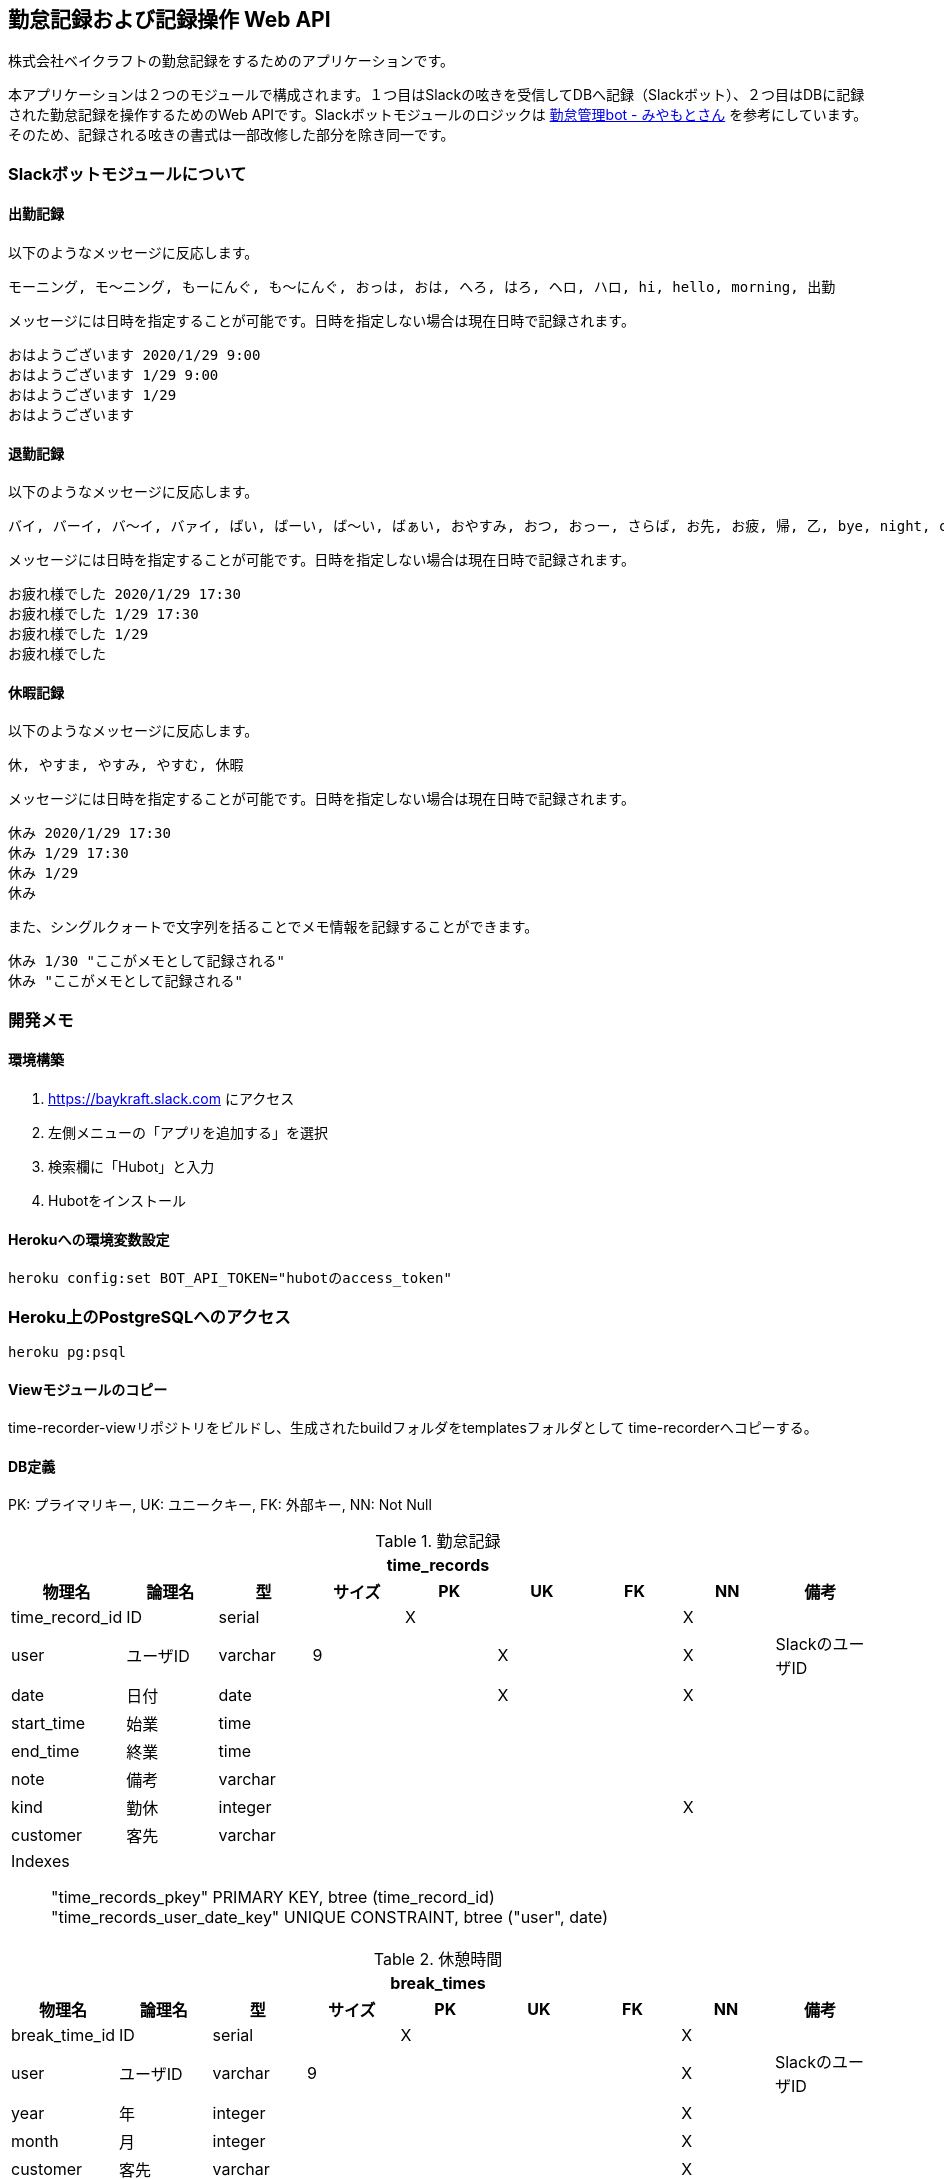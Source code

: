 == 勤怠記録および記録操作 Web API

株式会社ベイクラフトの勤怠記録をするためのアプリケーションです。

本アプリケーションは２つのモジュールで構成されます。１つ目はSlackの呟きを受信してDBへ記録（Slackボット）、２つ目はDBに記録された勤怠記録を操作するためのWeb APIです。Slackボットモジュールのロジックは https://github.com/masuidrive/miyamoto[勤怠管理bot - みやもとさん] を参考にしています。そのため、記録される呟きの書式は一部改修した部分を除き同一です。

=== Slackボットモジュールについて

==== 出勤記録

以下のようなメッセージに反応します。
----
モーニング, モ〜ニング, もーにんぐ, も〜にんぐ, おっは, おは, へろ, はろ, ヘロ, ハロ, hi, hello, morning, 出勤
----

メッセージには日時を指定することが可能です。日時を指定しない場合は現在日時で記録されます。
----
おはようございます 2020/1/29 9:00
おはようございます 1/29 9:00
おはようございます 1/29
おはようございます
----

==== 退勤記録

以下のようなメッセージに反応します。
----
バイ, バーイ, バ〜イ, バァイ, ばい, ばーい, ば〜い, ばぁい, おやすみ, おつ, おっー, さらば, お先, お疲, 帰, 乙, bye, night, cu, c u, cyou, c you, seeu, see u, seeyou, see you, 退勤, ごきげんよ, グッバイ, グバイ, さようなら
----

メッセージには日時を指定することが可能です。日時を指定しない場合は現在日時で記録されます。
----
お疲れ様でした 2020/1/29 17:30
お疲れ様でした 1/29 17:30
お疲れ様でした 1/29
お疲れ様でした
----

==== 休暇記録

以下のようなメッセージに反応します。
----
休, やすま, やすみ, やすむ, 休暇
----

メッセージには日時を指定することが可能です。日時を指定しない場合は現在日時で記録されます。
----
休み 2020/1/29 17:30
休み 1/29 17:30
休み 1/29
休み
----

また、シングルクォートで文字列を括ることでメモ情報を記録することができます。
----
休み 1/30 "ここがメモとして記録される"
休み "ここがメモとして記録される"
----

=== 開発メモ

==== 環境構築

1. https://baykraft.slack.com にアクセス
2. 左側メニューの「アプリを追加する」を選択
3. 検索欄に「Hubot」と入力
4. Hubotをインストール

==== Herokuへの環境変数設定

[source,sh]
----
heroku config:set BOT_API_TOKEN="hubotのaccess_token"
----

=== Heroku上のPostgreSQLへのアクセス

[source,sh]
----
heroku pg:psql
----

==== Viewモジュールのコピー

time-recorder-viewリポジトリをビルドし、生成されたbuildフォルダをtemplatesフォルダとして
time-recorderへコピーする。

==== DB定義

PK: プライマリキー, UK: ユニークキー, FK: 外部キー, NN: Not Null

[options="footer"]
.勤怠記録
|===
9+h|time_records
h|物理名 h|論理名 h|型 h|サイズ h|PK h|UK h|FK h|NN h|備考

|time_record_id|ID|serial||X|||X|
|user|ユーザID|varchar|9||X||X|SlackのユーザID
|date|日付|date|||X||X|
|start_time|始業|time||||||
|end_time|終業|time||||||
|note|備考|varchar||||||
|kind|勤休|integer|||||X|
|customer|客先|varchar||||||

9+a|
Indexes::
    "time_records_pkey" PRIMARY KEY, btree (time_record_id) +
    "time_records_user_date_key" UNIQUE CONSTRAINT, btree ("user", date)
|===

[options="footer"]
.休憩時間
|===
9+h|break_times
h|物理名 h|論理名 h|型 h|サイズ h|PK h|UK h|FK h|NN h|備考

|break_time_id|ID|serial||X|||X|
|user|ユーザID|varchar|9||||X|SlackのユーザID
|year|年|integer|||||X|
|month|月|integer|||||X|
|customer|客先|varchar|||||X|
|start_time|始業|time|||||X|
|end_time|終業|time|||||X|

9+a|
Indexes::
    "break_times_pkey" PRIMARY KEY, btree (break_time_id)
|===

